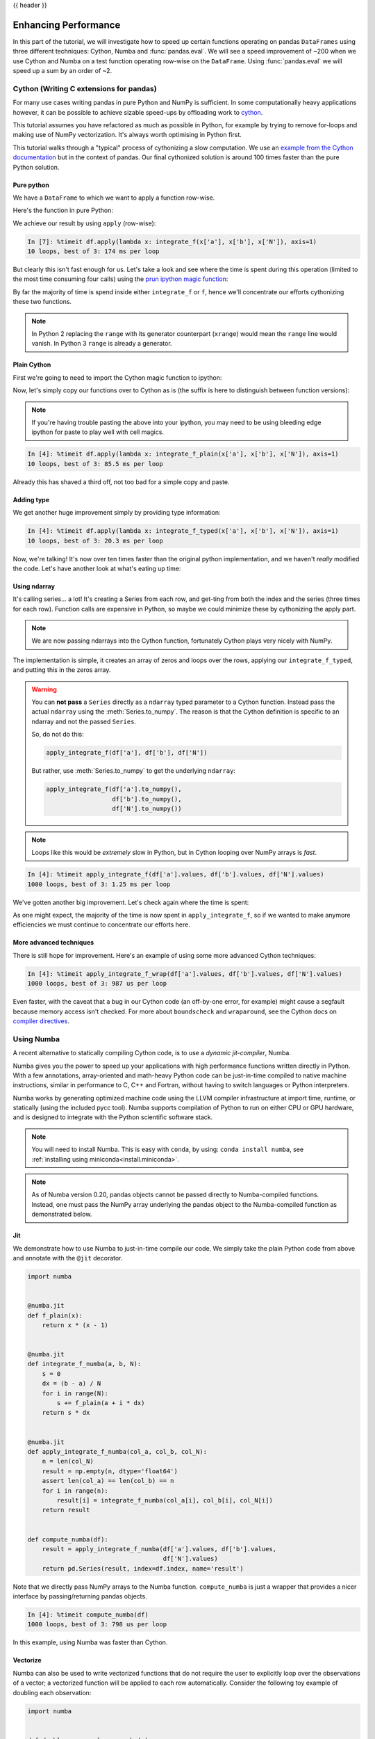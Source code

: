 .. _enhancingperf:

{{ header }}

*********************
Enhancing Performance
*********************

In this part of the tutorial, we will investigate how to speed up certain
functions operating on pandas ``DataFrames`` using three different techniques: 
Cython, Numba and :func:`pandas.eval`. We will see a speed improvement of ~200 
when we use Cython and Numba on a test function operating row-wise on the 
``DataFrame``. Using :func:`pandas.eval` we will speed up a sum by an order of 
~2.

.. _enhancingperf.cython:

Cython (Writing C extensions for pandas)
----------------------------------------

For many use cases writing pandas in pure Python and NumPy is sufficient. In some
computationally heavy applications however, it can be possible to achieve sizable
speed-ups by offloading work to `cython <http://cython.org/>`__.

This tutorial assumes you have refactored as much as possible in Python, for example
by trying to remove for-loops and making use of NumPy vectorization. It's always worth
optimising in Python first.

This tutorial walks through a "typical" process of cythonizing a slow computation.
We use an `example from the Cython documentation <http://docs.cython.org/src/quickstart/cythonize.html>`__
but in the context of pandas. Our final cythonized solution is around 100 times
faster than the pure Python solution.

.. _enhancingperf.pure:

Pure python
~~~~~~~~~~~

We have a ``DataFrame`` to which we want to apply a function row-wise.

.. ipython:: python

   df = pd.DataFrame({'a': np.random.randn(1000),
                      'b': np.random.randn(1000),
                      'N': np.random.randint(100, 1000, (1000)),
                      'x': 'x'})
   df

Here's the function in pure Python:

.. ipython:: python

   def f(x):
       return x * (x - 1)

   def integrate_f(a, b, N):
       s = 0
       dx = (b - a) / N
       for i in range(N):
           s += f(a + i * dx)
       return s * dx

We achieve our result by using ``apply`` (row-wise):

.. code-block:: ipython

   In [7]: %timeit df.apply(lambda x: integrate_f(x['a'], x['b'], x['N']), axis=1)
   10 loops, best of 3: 174 ms per loop

But clearly this isn't fast enough for us. Let's take a look and see where the
time is spent during this operation (limited to the most time consuming
four calls) using the `prun ipython magic function <http://ipython.org/ipython-doc/stable/api/generated/IPython.core.magics.execution.html#IPython.core.magics.execution.ExecutionMagics.prun>`__:

.. ipython:: python

   %prun -l 4 df.apply(lambda x: integrate_f(x['a'], x['b'], x['N']), axis=1)

By far the majority of time is spend inside either ``integrate_f`` or ``f``,
hence we'll concentrate our efforts cythonizing these two functions.

.. note::

  In Python 2 replacing the ``range`` with its generator counterpart (``xrange``)
  would mean the ``range`` line would vanish. In Python 3 ``range`` is already a generator.

.. _enhancingperf.plain:

Plain Cython
~~~~~~~~~~~~

First we're going to need to import the Cython magic function to ipython:

.. ipython:: python
   :okwarning:

   %load_ext Cython


Now, let's simply copy our functions over to Cython as is (the suffix
is here to distinguish between function versions):

.. ipython::

   In [2]: %%cython
      ...: def f_plain(x):
      ...:     return x * (x - 1)
      ...: def integrate_f_plain(a, b, N):
      ...:     s = 0
      ...:     dx = (b - a) / N
      ...:     for i in range(N):
      ...:         s += f_plain(a + i * dx)
      ...:     return s * dx
      ...:

.. note::

  If you're having trouble pasting the above into your ipython, you may need
  to be using bleeding edge ipython for paste to play well with cell magics.


.. code-block:: ipython

   In [4]: %timeit df.apply(lambda x: integrate_f_plain(x['a'], x['b'], x['N']), axis=1)
   10 loops, best of 3: 85.5 ms per loop

Already this has shaved a third off, not too bad for a simple copy and paste.

.. _enhancingperf.type:

Adding type
~~~~~~~~~~~

We get another huge improvement simply by providing type information:

.. ipython::

   In [3]: %%cython
      ...: cdef double f_typed(double x) except? -2:
      ...:     return x * (x - 1)
      ...: cpdef double integrate_f_typed(double a, double b, int N):
      ...:     cdef int i
      ...:     cdef double s, dx
      ...:     s = 0
      ...:     dx = (b - a) / N
      ...:     for i in range(N):
      ...:         s += f_typed(a + i * dx)
      ...:     return s * dx
      ...:

.. code-block:: ipython

   In [4]: %timeit df.apply(lambda x: integrate_f_typed(x['a'], x['b'], x['N']), axis=1)
   10 loops, best of 3: 20.3 ms per loop

Now, we're talking! It's now over ten times faster than the original python
implementation, and we haven't *really* modified the code. Let's have another
look at what's eating up time:

.. ipython:: python

   %prun -l 4 df.apply(lambda x: integrate_f_typed(x['a'], x['b'], x['N']), axis=1)

.. _enhancingperf.ndarray:

Using ndarray
~~~~~~~~~~~~~

It's calling series... a lot! It's creating a Series from each row, and get-ting from both
the index and the series (three times for each row). Function calls are expensive
in Python, so maybe we could minimize these by cythonizing the apply part.

.. note::

  We are now passing ndarrays into the Cython function, fortunately Cython plays
  very nicely with NumPy.

.. ipython::

   In [4]: %%cython
      ...: cimport numpy as np
      ...: import numpy as np
      ...: cdef double f_typed(double x) except? -2:
      ...:     return x * (x - 1)
      ...: cpdef double integrate_f_typed(double a, double b, int N):
      ...:     cdef int i
      ...:     cdef double s, dx
      ...:     s = 0
      ...:     dx = (b - a) / N
      ...:     for i in range(N):
      ...:         s += f_typed(a + i * dx)
      ...:     return s * dx
      ...: cpdef np.ndarray[double] apply_integrate_f(np.ndarray col_a, np.ndarray col_b, np.ndarray col_N):
      ...:     assert (col_a.dtype == np.float and col_b.dtype == np.float and col_N.dtype == np.int)
      ...:     cdef Py_ssize_t i, n = len(col_N)
      ...:     assert (len(col_a) == len(col_b) == n)
      ...:     cdef np.ndarray[double] res = np.empty(n)
      ...:     for i in range(len(col_a)):
      ...:         res[i] = integrate_f_typed(col_a[i], col_b[i], col_N[i])
      ...:     return res
      ...:


The implementation is simple, it creates an array of zeros and loops over
the rows, applying our ``integrate_f_typed``, and putting this in the zeros array.


.. warning::

   You can **not pass** a ``Series`` directly as a ``ndarray`` typed parameter
   to a Cython function. Instead pass the actual ``ndarray`` using the
   :meth:`Series.to_numpy`. The reason is that the Cython
   definition is specific to an ndarray and not the passed ``Series``.

   So, do not do this:

   .. code-block:: python

        apply_integrate_f(df['a'], df['b'], df['N'])

   But rather, use :meth:`Series.to_numpy` to get the underlying ``ndarray``:

   .. code-block:: python

        apply_integrate_f(df['a'].to_numpy(),
                          df['b'].to_numpy(),
                          df['N'].to_numpy())

.. note::

    Loops like this would be *extremely* slow in Python, but in Cython looping
    over NumPy arrays is *fast*.

.. code-block:: ipython

   In [4]: %timeit apply_integrate_f(df['a'].values, df['b'].values, df['N'].values)
   1000 loops, best of 3: 1.25 ms per loop

We've gotten another big improvement. Let's check again where the time is spent:

.. ipython:: python

   %prun -l 4 apply_integrate_f(df['a'].values, df['b'].values, df['N'].values)

As one might expect, the majority of the time is now spent in ``apply_integrate_f``,
so if we wanted to make anymore efficiencies we must continue to concentrate our
efforts here.

.. _enhancingperf.boundswrap:

More advanced techniques
~~~~~~~~~~~~~~~~~~~~~~~~

There is still hope for improvement. Here's an example of using some more
advanced Cython techniques:

.. ipython::

   In [5]: %%cython
      ...: cimport cython
      ...: cimport numpy as np
      ...: import numpy as np
      ...: cdef double f_typed(double x) except? -2:
      ...:     return x * (x - 1)
      ...: cpdef double integrate_f_typed(double a, double b, int N):
      ...:     cdef int i
      ...:     cdef double s, dx
      ...:     s = 0
      ...:     dx = (b - a) / N
      ...:     for i in range(N):
      ...:         s += f_typed(a + i * dx)
      ...:     return s * dx
      ...: @cython.boundscheck(False)
      ...: @cython.wraparound(False)
      ...: cpdef np.ndarray[double] apply_integrate_f_wrap(np.ndarray[double] col_a, np.ndarray[double] col_b, np.ndarray[int] col_N):
      ...:     cdef int i, n = len(col_N)
      ...:     assert len(col_a) == len(col_b) == n
      ...:     cdef np.ndarray[double] res = np.empty(n)
      ...:     for i in range(n):
      ...:         res[i] = integrate_f_typed(col_a[i], col_b[i], col_N[i])
      ...:     return res
      ...:

.. code-block:: ipython

   In [4]: %timeit apply_integrate_f_wrap(df['a'].values, df['b'].values, df['N'].values)
   1000 loops, best of 3: 987 us per loop

Even faster, with the caveat that a bug in our Cython code (an off-by-one error,
for example) might cause a segfault because memory access isn't checked.
For more about ``boundscheck`` and ``wraparound``, see the Cython docs on
`compiler directives <http://cython.readthedocs.io/en/latest/src/reference/compilation.html?highlight=wraparound#compiler-directives>`__.

.. _enhancingperf.numba:

Using Numba
-----------

A recent alternative to statically compiling Cython code, is to use a *dynamic jit-compiler*, Numba.

Numba gives you the power to speed up your applications with high performance functions written directly in Python. With a few annotations, array-oriented and math-heavy Python code can be just-in-time compiled to native machine instructions, similar in performance to C, C++ and Fortran, without having to switch languages or Python interpreters.

Numba works by generating optimized machine code using the LLVM compiler infrastructure at import time, runtime, or statically (using the included pycc tool). Numba supports compilation of Python to run on either CPU or GPU hardware, and is designed to integrate with the Python scientific software stack.

.. note::

    You will need to install Numba. This is easy with ``conda``, by using: ``conda install numba``, see :ref:`installing using miniconda<install.miniconda>`.

.. note::

    As of Numba version 0.20, pandas objects cannot be passed directly to Numba-compiled functions. Instead, one must pass the NumPy array underlying the pandas object to the Numba-compiled function as demonstrated below.

Jit
~~~

We demonstrate how to use Numba to just-in-time compile our code. We simply
take the plain Python code from above and annotate with the ``@jit`` decorator.

.. code-block:: python

    import numba


    @numba.jit
    def f_plain(x):
        return x * (x - 1)


    @numba.jit
    def integrate_f_numba(a, b, N):
        s = 0
        dx = (b - a) / N
        for i in range(N):
            s += f_plain(a + i * dx)
        return s * dx


    @numba.jit
    def apply_integrate_f_numba(col_a, col_b, col_N):
        n = len(col_N)
        result = np.empty(n, dtype='float64')
        assert len(col_a) == len(col_b) == n
        for i in range(n):
            result[i] = integrate_f_numba(col_a[i], col_b[i], col_N[i])
        return result


    def compute_numba(df):
        result = apply_integrate_f_numba(df['a'].values, df['b'].values,
                                         df['N'].values)
        return pd.Series(result, index=df.index, name='result')

Note that we directly pass NumPy arrays to the Numba function. ``compute_numba`` is just a wrapper that provides a
nicer interface by passing/returning pandas objects.

.. code-block:: ipython

    In [4]: %timeit compute_numba(df)
    1000 loops, best of 3: 798 us per loop

In this example, using Numba was faster than Cython.

Vectorize
~~~~~~~~~

Numba can also be used to write vectorized functions that do not require the user to explicitly
loop over the observations of a vector; a vectorized function will be applied to each row automatically.
Consider the following toy example of doubling each observation:

.. code-block:: python

    import numba


    def double_every_value_nonumba(x):
        return x * 2


    @numba.vectorize
    def double_every_value_withnumba(x):
        return x * 2

.. code-block:: ipython

    # Custom function without numba
    In [5]: %timeit df['col1_doubled'] = df.a.apply(double_every_value_nonumba)
    1000 loops, best of 3: 797 us per loop

    # Standard implementation (faster than a custom function)
    In [6]: %timeit df['col1_doubled'] = df.a*2
    1000 loops, best of 3: 233 us per loop

    # Custom function with numba
    In [7]: %timeit df['col1_doubled'] = double_every_value_withnumba(df.a.values)
    1000 loops, best of 3: 145 us per loop

Caveats
~~~~~~~

.. note::

    Numba will execute on any function, but can only accelerate certain classes of functions.

Numba is best at accelerating functions that apply numerical functions to NumPy
arrays. When passed a function that only uses operations it knows how to
accelerate, it will execute in ``nopython`` mode.

If Numba is passed a function that includes something it doesn't know how to
work with -- a category that currently includes sets, lists, dictionaries, or
string functions -- it will revert to ``object mode``. In ``object mode``,
Numba will execute but your code will not speed up significantly. If you would
prefer that Numba throw an error if it cannot compile a function in a way that
speeds up your code, pass Numba the argument
``nopython=True`` (e.g.  ``@numba.jit(nopython=True)``). For more on
troubleshooting Numba modes, see the `Numba troubleshooting page
<http://numba.pydata.org/numba-doc/latest/user/troubleshoot.html#the-compiled-code-is-too-slow>`__.

Read more in the `Numba docs <http://numba.pydata.org/>`__.

.. _enhancingperf.eval:

Expression Evaluation via :func:`~pandas.eval`
-----------------------------------------------

The top-level function :func:`pandas.eval` implements expression evaluation of
:class:`~pandas.Series` and :class:`~pandas.DataFrame` objects.

.. note::

   To benefit from using :func:`~pandas.eval` you need to
   install ``numexpr``. See the :ref:`recommended dependencies section
   <install.recommended_dependencies>` for more details.

The point of using :func:`~pandas.eval` for expression evaluation rather than
plain Python is two-fold: 1) large :class:`~pandas.DataFrame` objects are
evaluated more efficiently and 2) large arithmetic and boolean expressions are
evaluated all at once by the underlying engine (by default ``numexpr`` is used
for evaluation).

.. note::

   You should not use :func:`~pandas.eval` for simple
   expressions or for expressions involving small DataFrames. In fact,
   :func:`~pandas.eval` is many orders of magnitude slower for
   smaller expressions/objects than plain ol' Python. A good rule of thumb is
   to only use :func:`~pandas.eval` when you have a
   :class:`~pandas.core.frame.DataFrame` with more than 10,000 rows.


:func:`~pandas.eval` supports all arithmetic expressions supported by the
engine in addition to some extensions available only in pandas.

.. note::

   The larger the frame and the larger the expression the more speedup you will
   see from using :func:`~pandas.eval`.

Supported Syntax
~~~~~~~~~~~~~~~~

These operations are supported by :func:`pandas.eval`:

* Arithmetic operations except for the left shift (``<<``) and right shift
  (``>>``) operators, e.g., ``df + 2 * pi / s ** 4 % 42 - the_golden_ratio``
* Comparison operations, including chained comparisons, e.g., ``2 < df < df2``
* Boolean operations, e.g., ``df < df2 and df3 < df4 or not df_bool``
* ``list`` and ``tuple`` literals, e.g., ``[1, 2]`` or ``(1, 2)``
* Attribute access, e.g., ``df.a``
* Subscript expressions, e.g., ``df[0]``
* Simple variable evaluation, e.g., ``pd.eval('df')`` (this is not very useful)
* Math functions: `sin`, `cos`, `exp`, `log`, `expm1`, `log1p`,
  `sqrt`, `sinh`, `cosh`, `tanh`, `arcsin`, `arccos`, `arctan`, `arccosh`,
  `arcsinh`, `arctanh`, `abs` and `arctan2`.

This Python syntax is **not** allowed:

* Expressions

    * Function calls other than math functions.
    * ``is``/``is not`` operations
    * ``if`` expressions
    * ``lambda`` expressions
    * ``list``/``set``/``dict`` comprehensions
    * Literal ``dict`` and ``set`` expressions
    * ``yield`` expressions
    * Generator expressions
    * Boolean expressions consisting of only scalar values

* Statements

    * Neither `simple <https://docs.python.org/3/reference/simple_stmts.html>`__
      nor `compound <https://docs.python.org/3/reference/compound_stmts.html>`__
      statements are allowed. This includes things like ``for``, ``while``, and
      ``if``.



:func:`~pandas.eval` Examples
~~~~~~~~~~~~~~~~~~~~~~~~~~~~~

:func:`pandas.eval` works well with expressions containing large arrays.

First let's create a few decent-sized arrays to play with:

.. ipython:: python

   nrows, ncols = 20000, 100
   df1, df2, df3, df4 = [pd.DataFrame(np.random.randn(nrows, ncols)) for _ in range(4)]


Now let's compare adding them together using plain ol' Python versus
:func:`~pandas.eval`:

.. ipython:: python

   %timeit df1 + df2 + df3 + df4

.. ipython:: python

   %timeit pd.eval('df1 + df2 + df3 + df4')


Now let's do the same thing but with comparisons:

.. ipython:: python

   %timeit (df1 > 0) & (df2 > 0) & (df3 > 0) & (df4 > 0)

.. ipython:: python

   %timeit pd.eval('(df1 > 0) & (df2 > 0) & (df3 > 0) & (df4 > 0)')


:func:`~pandas.eval` also works with unaligned pandas objects:

.. ipython:: python

   s = pd.Series(np.random.randn(50))
   %timeit df1 + df2 + df3 + df4 + s

.. ipython:: python

   %timeit pd.eval('df1 + df2 + df3 + df4 + s')

.. note::

   Operations such as

      .. code-block:: python

         1 and 2  # would parse to 1 & 2, but should evaluate to 2
         3 or 4  # would parse to 3 | 4, but should evaluate to 3
         ~1  # this is okay, but slower when using eval

   should be performed in Python. An exception will be raised if you try to
   perform any boolean/bitwise operations with scalar operands that are not
   of type ``bool`` or ``np.bool_``. Again, you should perform these kinds of
   operations in plain Python.

The ``DataFrame.eval`` method
~~~~~~~~~~~~~~~~~~~~~~~~~~~~~~

In addition to the top level :func:`pandas.eval` function you can also
evaluate an expression in the "context" of a :class:`~pandas.DataFrame`.

.. ipython:: python
   :suppress:

   try:
      del a
   except NameError:
      pass

   try:
      del b
   except NameError:
      pass

.. ipython:: python

   df = pd.DataFrame(np.random.randn(5, 2), columns=['a', 'b'])
   df.eval('a + b')

Any expression that is a valid :func:`pandas.eval` expression is also a valid
:meth:`DataFrame.eval` expression, with the added benefit that you don't have to
prefix the name of the :class:`~pandas.DataFrame` to the column(s) you're
interested in evaluating.

In addition, you can perform assignment of columns within an expression.
This allows for *formulaic evaluation*.  The assignment target can be a
new column name or an existing column name, and it must be a valid Python
identifier.

.. versionadded:: 0.18.0

The ``inplace`` keyword determines whether this assignment will performed
on the original ``DataFrame`` or return a copy with the new column.

.. warning::

   For backwards compatibility, ``inplace`` defaults to ``True`` if not
   specified. This will change in a future version of pandas - if your
   code depends on an inplace assignment you should update to explicitly
   set ``inplace=True``.

.. ipython:: python

   df = pd.DataFrame(dict(a=range(5), b=range(5, 10)))
   df.eval('c = a + b', inplace=True)
   df.eval('d = a + b + c', inplace=True)
   df.eval('a = 1', inplace=True)
   df

When ``inplace`` is set to ``False``, a copy of the ``DataFrame`` with the
new or modified columns is returned and the original frame is unchanged.

.. ipython:: python

   df
   df.eval('e = a - c', inplace=False)
   df

.. versionadded:: 0.18.0

As a convenience, multiple assignments can be performed by using a
multi-line string.

.. ipython:: python

   df.eval("""
   c = a + b
   d = a + b + c
   a = 1""", inplace=False)

The equivalent in standard Python would be

.. ipython:: python

   df = pd.DataFrame(dict(a=range(5), b=range(5, 10)))
   df['c'] = df.a + df.b
   df['d'] = df.a + df.b + df.c
   df['a'] = 1
   df

.. versionadded:: 0.18.0

The ``query`` method gained the ``inplace`` keyword which determines
whether the query modifies the original frame.

.. ipython:: python

   df = pd.DataFrame(dict(a=range(5), b=range(5, 10)))
   df.query('a > 2')
   df.query('a > 2', inplace=True)
   df

.. warning::

   Unlike with ``eval``, the default value for ``inplace`` for ``query``
   is ``False``.  This is consistent with prior versions of pandas.

Local Variables
~~~~~~~~~~~~~~~

You must *explicitly reference* any local variable that you want to use in an
expression by placing the ``@`` character in front of the name. For example,

.. ipython:: python

   df = pd.DataFrame(np.random.randn(5, 2), columns=list('ab'))
   newcol = np.random.randn(len(df))
   df.eval('b + @newcol')
   df.query('b < @newcol')

If you don't prefix the local variable with ``@``, pandas will raise an
exception telling you the variable is undefined.

When using :meth:`DataFrame.eval` and :meth:`DataFrame.query`, this allows you
to have a local variable and a :class:`~pandas.DataFrame` column with the same
name in an expression.


.. ipython:: python

   a = np.random.randn()
   df.query('@a < a')
   df.loc[a < df.a]  # same as the previous expression

With :func:`pandas.eval` you cannot use the ``@`` prefix *at all*, because it
isn't defined in that context. ``pandas`` will let you know this if you try to
use ``@`` in a top-level call to :func:`pandas.eval`. For example,

.. ipython:: python
   :okexcept:

   a, b = 1, 2
   pd.eval('@a + b')

In this case, you should simply refer to the variables like you would in
standard Python.

.. ipython:: python

   pd.eval('a + b')


:func:`pandas.eval` Parsers
~~~~~~~~~~~~~~~~~~~~~~~~~~~~

There are two different parsers and two different engines you can use as
the backend.

The default ``'pandas'`` parser allows a more intuitive syntax for expressing
query-like operations (comparisons, conjunctions and disjunctions). In
particular, the precedence of the ``&`` and ``|`` operators is made equal to
the precedence of the corresponding boolean operations ``and`` and ``or``.

For example, the above conjunction can be written without parentheses.
Alternatively, you can use the ``'python'`` parser to enforce strict Python
semantics.

.. ipython:: python

   expr = '(df1 > 0) & (df2 > 0) & (df3 > 0) & (df4 > 0)'
   x = pd.eval(expr, parser='python')
   expr_no_parens = 'df1 > 0 & df2 > 0 & df3 > 0 & df4 > 0'
   y = pd.eval(expr_no_parens, parser='pandas')
   np.all(x == y)


The same expression can be "anded" together with the word :keyword:`and` as
well:

.. ipython:: python

   expr = '(df1 > 0) & (df2 > 0) & (df3 > 0) & (df4 > 0)'
   x = pd.eval(expr, parser='python')
   expr_with_ands = 'df1 > 0 and df2 > 0 and df3 > 0 and df4 > 0'
   y = pd.eval(expr_with_ands, parser='pandas')
   np.all(x == y)


The ``and`` and ``or`` operators here have the same precedence that they would
in vanilla Python.


:func:`pandas.eval` Backends
~~~~~~~~~~~~~~~~~~~~~~~~~~~~~

There's also the option to make :func:`~pandas.eval` operate identical to plain
ol' Python.

.. note::

   Using the ``'python'`` engine is generally *not* useful, except for testing
   other evaluation engines against it. You will achieve **no** performance
   benefits using :func:`~pandas.eval` with ``engine='python'`` and in fact may
   incur a performance hit.

You can see this by using :func:`pandas.eval` with the ``'python'`` engine. It
is a bit slower (not by much) than evaluating the same expression in Python

.. ipython:: python

   %timeit df1 + df2 + df3 + df4

.. ipython:: python

   %timeit pd.eval('df1 + df2 + df3 + df4', engine='python')


:func:`pandas.eval` Performance
~~~~~~~~~~~~~~~~~~~~~~~~~~~~~~~~

:func:`~pandas.eval` is intended to speed up certain kinds of operations. In
particular, those operations involving complex expressions with large
:class:`~pandas.DataFrame`/:class:`~pandas.Series` objects should see a
significant performance benefit.  Here is a plot showing the running time of
:func:`pandas.eval` as function of the size of the frame involved in the
computation. The two lines are two different engines.


.. image:: _static/eval-perf.png


.. note::

   Operations with smallish objects (around 15k-20k rows) are faster using
   plain Python:

       .. image:: _static/eval-perf-small.png


This plot was created using a ``DataFrame`` with 3 columns each containing
floating point values generated using ``numpy.random.randn()``.

Technical Minutia Regarding Expression Evaluation
~~~~~~~~~~~~~~~~~~~~~~~~~~~~~~~~~~~~~~~~~~~~~~~~~

Expressions that would result in an object dtype or involve datetime operations
(because of ``NaT``) must be evaluated in Python space. The main reason for
this behavior is to maintain backwards compatibility with versions of NumPy <
1.7. In those versions of NumPy a call to ``ndarray.astype(str)`` will
truncate any strings that are more than 60 characters in length. Second, we
can't pass ``object`` arrays to ``numexpr`` thus string comparisons must be
evaluated in Python space.

The upshot is that this *only* applies to object-dtype expressions. So, if
you have an expression--for example

.. ipython:: python

   df = pd.DataFrame({'strings': np.repeat(list('cba'), 3),
                      'nums': np.repeat(range(3), 3)})
   df
   df.query('strings == "a" and nums == 1')

the numeric part of the comparison (``nums == 1``) will be evaluated by
``numexpr``.

In general, :meth:`DataFrame.query`/:func:`pandas.eval` will
evaluate the subexpressions that *can* be evaluated by ``numexpr`` and those
that must be evaluated in Python space transparently to the user. This is done
by inferring the result type of an expression from its arguments and operators.
